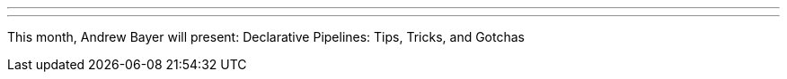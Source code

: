 ---
:page-eventTitle: DFW JAM
:page-eventStartDate: 2018-03-20T19:30:00
:page-eventLink: https://www.meetup.com/DFW-Jenkins-Area-Meetup/events/248036262/
---
This month, Andrew Bayer will present: Declarative Pipelines: Tips, Tricks, and Gotchas

